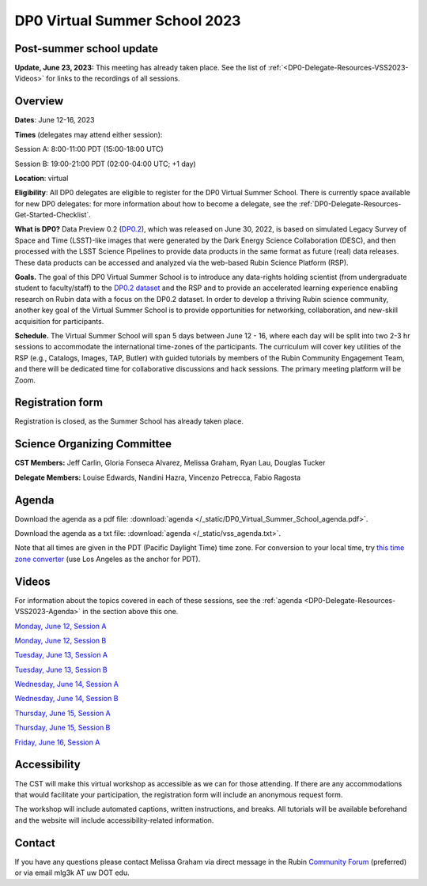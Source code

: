 ##############################
DP0 Virtual Summer School 2023
##############################

.. Review the README on instructions to contribute.
.. Review the style guide to keep a consistent approach to the documentation.
.. Static objects, such as figures, should be stored in the _static directory. Review the _static/README on instructions to contribute.
.. Do not remove the comments that describe each section. They are included to provide guidance to contributors.
.. Do not remove other content provided in the templates, such as a section. Instead, comment out the content and include comments to explain the situation. For example:
	- If a section within the template is not needed, comment out the section title and label reference. Do not delete the expected section title, reference or related comments provided from the template.
    - If a file cannot include a title (surrounded by ampersands (#)), comment out the title from the template and include a comment explaining why this is implemented (in addition to applying the ``title`` directive).
.. This is the label that can be used for cross referencing this file.
.. Recommended title label format is "Directory Name"-"Title Name" -- Spaces should be replaced by hyphens.
.. _DP0-Delegate-Resources-VSS2023:
.. Each section should include a label for cross referencing to a given area.
.. Recommended format for all labels is "Title Name"-"Section Name" -- Spaces should be replaced by hyphens.
.. To reference a label that isn't associated with an reST object such as a title or figure, you must include the link and explicit title using the syntax :ref:`link text <label-name>`.
.. A warning will alert you of identical labels during the linkcheck process.

.. This section should provide a brief, top-level description of the page.



.. _DP0-Delegate-Resources-VSS2023-update:

=========================
Post-summer school update
=========================

**Update, June 23, 2023:**
This meeting has already taken place.
See the list of :ref:`<DP0-Delegate-Resources-VSS2023-Videos>` for links to the recordings of all sessions.


.. _DP0-Delegate-Resources-VSS2023-overview:

========
Overview
========

**Dates**: June 12-16, 2023

**Times** (delegates may attend either session):

Session A: 8:00-11:00 PDT (15:00-18:00 UTC)

Session B: 19:00-21:00 PDT (02:00-04:00 UTC; +1 day)

**Location**: virtual

**Eligibility**: All DP0 delegates are eligible to register for the DP0 Virtual Summer School.
There is currently space available for new DP0 delegates:
for more information about how to become a delegate, see the :ref:`DP0-Delegate-Resources-Get-Started-Checklist`.

**What is DP0?**
Data Preview 0.2 (`DP0.2 <https://dp0-2.lsst.io>`_), which was released on June 30, 2022, is based on simulated
Legacy Survey of Space and Time (LSST)-like images that were generated by the Dark Energy Science Collaboration (DESC),
and then processed with the LSST Science Pipelines to provide data products in the same format as future (real) data releases.
These data products can be accessed and analyzed via the web-based Rubin Science Platform (RSP).

**Goals.**
The goal of this DP0 Virtual Summer School is to introduce any data-rights holding scientist
(from undergraduate student to faculty/staff) to the `DP0.2 dataset <https://dp0-2.lsst.io/data-products-dp0-2/index.html#the-desc-dc2-data-set>`_
and the RSP and to provide an accelerated learning experience enabling research on Rubin data with a focus on the DP0.2 dataset.
In order to develop a thriving Rubin science community, another key goal of the Virtual Summer School is to provide opportunities
for networking, collaboration, and new-skill acquisition for participants.

**Schedule.**
The Virtual Summer School will span 5 days between June 12 - 16, where each day will be split into two 2-3 hr sessions to
accommodate the international time-zones of the participants.
The curriculum will cover key utilities of the RSP (e.g., Catalogs, Images, TAP, Butler) with guided tutorials by members of the
Rubin Community Engagement Team, and there will be dedicated time for collaborative discussions and hack sessions.
The primary meeting platform will be Zoom.



.. _DP0-Delegate-Resources-VSS2023-Registration:

=================
Registration form
=================

Registration is closed, as the Summer School has already taken place.


.. _DP0-Delegate-Resources-VSS2023-SOC:

============================
Science Organizing Committee
============================

**CST Members:** Jeff Carlin, Gloria Fonseca Alvarez, Melissa Graham, Ryan Lau, Douglas Tucker

**Delegate Members:** Louise Edwards, Nandini Hazra, Vincenzo Petrecca, Fabio Ragosta



.. _DP0-Delegate-Resources-VSS2023-Agenda:

======
Agenda
======

.. raw:: html

    <iframe height="800" width="100%" frameborder="0" scrolling="no" src="https://docs.google.com/spreadsheets/d/e/2PACX-1vSjY-QNzC4MBiYcBjvqFiNK0PM9j_DqnL6jB56FcTB4YYHtdWckIW-IHlw2IrQ0sf01d1qQHxr7Ljj2/pubhtml?gid=1347880957&amp;single=true&amp;widget=true&amp;headers=false"></iframe>

Download the agenda as a pdf file: :download:`agenda </_static/DP0_Virtual_Summer_School_agenda.pdf>`.

Download the agenda as a txt file: :download:`agenda </_static/vss_agenda.txt>`.

Note that all times are given in the PDT (Pacific Daylight Time) time zone.
For conversion to your local time, try `this time zone converter <https://www.timeanddate.com/worldclock/converter.html>`__ (use Los Angeles as the anchor for PDT).


.. _DP0-Delegate-Resources-VSS2023-Videos:

======
Videos
======

For information about the topics covered in each of these sessions, see the :ref:`agenda <DP0-Delegate-Resources-VSS2023-Agenda>` in the section above this one.

`Monday, June 12, Session A <https://youtu.be/ndNwbC1LADA>`__

`Monday, June 12, Session B <https://youtu.be/IAx74kMrC0E>`__

`Tuesday, June 13, Session A <https://youtu.be/4bge8CN5Ojg>`__

`Tuesday, June 13, Session B <https://youtu.be/R2QbRmqsiEw>`__

`Wednesday, June 14, Session A <https://youtu.be/dnXPTfybf0w>`__

`Wednesday, June 14, Session B <https://youtu.be/tuGrMPvFp-Y>`__

`Thursday, June 15, Session A <https://youtu.be/FrtXr3RGuKk>`__

`Thursday, June 15, Session B <https://youtu.be/pycrXcNij8M>`__

`Friday, June 16, Session A <https://youtu.be/26eqXwZp_64>`__


=============
Accessibility
=============

The CST will make this virtual workshop as accessible as we can for those attending. If there are any accommodations that would facilitate your participation, the registration form will include an anonymous request form.

The workshop will include automated captions, written instructions, and breaks.
All tutorials will be available beforehand and the website will include accessibility-related information.


.. _DP0-Delegate-Resources-VSS2023-Contact:

=======
Contact
=======

If you have any questions please contact Melissa Graham via direct message in the Rubin `Community Forum <https://community.lsst.org>`_ (preferred) or via email mlg3k AT uw DOT edu.
